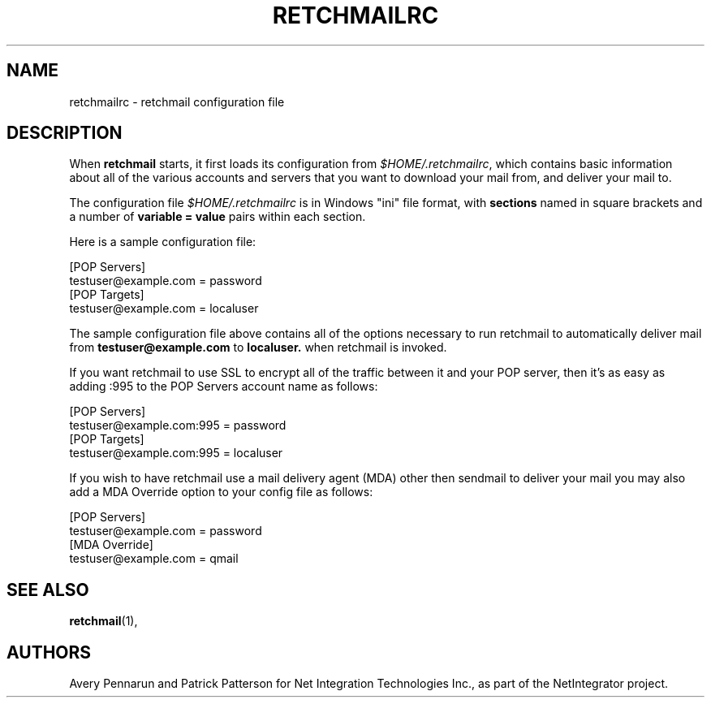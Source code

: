 .TH RETCHMAILRC 5 "January 2002" "NIT.CA" "Retchmail"
.SH NAME
retchmailrc \- retchmail configuration file
.SH DESCRIPTION
When
.B retchmail
starts, it first loads its configuration from
.IR $HOME/.retchmailrc ,
which contains basic information about all of the various accounts and
servers that you want to download your mail from, and deliver your mail to.
.sp
The configuration file
.I $HOME/.retchmailrc
is in Windows "ini" file format, with
.B sections
named in square brackets and a number of
.B variable = value
pairs within each section.
.sp
Here is a sample configuration file:
.PP
[POP Servers]
.br
testuser@example.com = password
.br
[POP Targets]
.br
testuser@example.com = localuser
.PP
The sample configuration file above contains all of the options
necessary to run retchmail to automatically deliver mail from
.B testuser@example.com
to
.B localuser.
when retchmail is invoked.
.PP
If you want retchmail to use SSL to encrypt all of the traffic between it
and your POP server, then it's as easy as adding :995 to the POP Servers
account name as follows:
.PP
[POP Servers]
.br
testuser@example.com:995 = password
.br
[POP Targets]
.br
testuser@example.com:995 = localuser
.PP 
If you wish to have retchmail use a mail delivery agent (MDA) other then
sendmail to deliver your mail you may also add a MDA Override option to your
config file as follows:
.PP
[POP Servers]
.br
testuser@example.com = password
.br
[MDA Override]
.br
testuser@example.com = qmail
.PP
.SH SEE ALSO
.BR retchmail (1),
.PP
.SH AUTHORS
Avery Pennarun and Patrick Patterson for Net Integration Technologies Inc., as
part of the NetIntegrator project.
